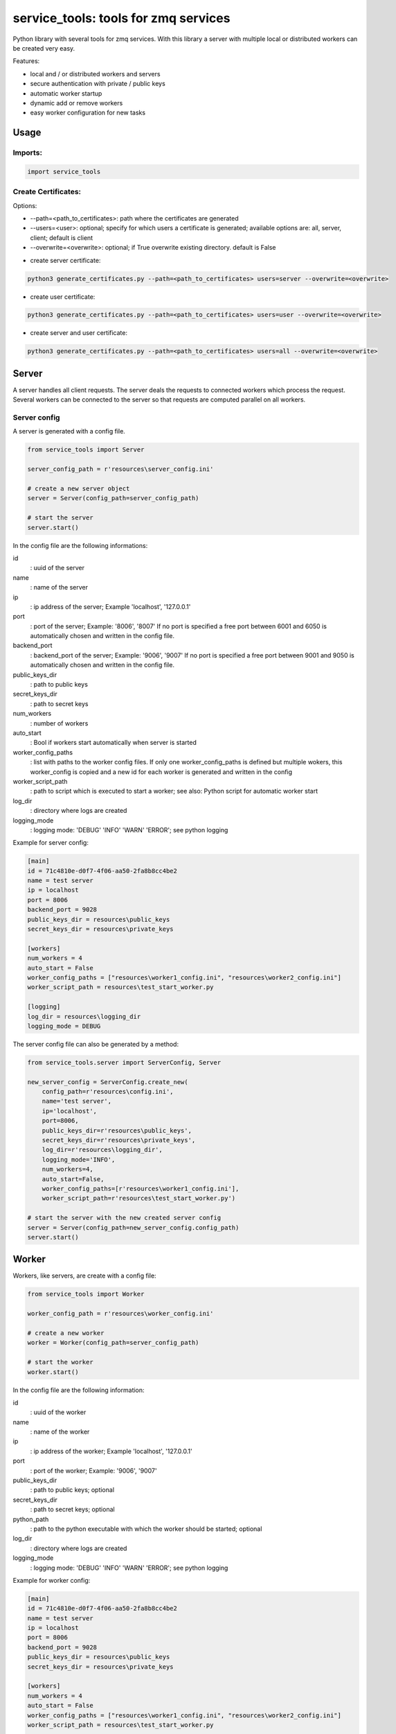 ================================================
service_tools: tools for zmq services
================================================

Python library with several tools for zmq services.
With this library a server with multiple local or distributed workers can be created very easy.

Features:

* local and / or distributed workers and servers
* secure authentication with private / public keys
* automatic worker startup
* dynamic add or remove workers
* easy worker configuration for new tasks


Usage
-----

Imports:
^^^^^^^^^^^^^

.. code-block:: python

    import service_tools

Create Certificates:
^^^^^^^^^^^^^^^^^^^^

Options:

* --path=<path_to_certificates>:    path where the certificates are generated
* --users=<user>: optional;         specify for which users a certificate is generated; available options are: all, server, client; default is client
* --overwrite=<overwrite>:          optional; if True overwrite existing directory. default is False


- create server certificate:

.. code-block:: python

    python3 generate_certificates.py --path=<path_to_certificates> users=server --overwrite=<overwrite>


- create user certificate:

.. code-block:: python

    python3 generate_certificates.py --path=<path_to_certificates> users=user --overwrite=<overwrite>



- create server and user certificate:

.. code-block:: python

    python3 generate_certificates.py --path=<path_to_certificates> users=all --overwrite=<overwrite>




Server
------

A server handles all client requests. The server deals the requests to connected workers which process
the request. Several workers can be connected to the server so that requests are computed parallel on
all workers.


Server config
^^^^^^^^^^^^^

A server is generated with a config file.

.. code-block:: python

    from service_tools import Server

    server_config_path = r'resources\server_config.ini'

    # create a new server object
    server = Server(config_path=server_config_path)

    # start the server
    server.start()


In the config file are the following informations:


id
  : uuid of the server


name
  : name of the server


ip
  : ip address of the server; Example \'localhost\', \'127.0.0.1\'


port
  : port of the server; Example: \'8006\', \'8007\' If no port is specified a free port between 6001 and 6050 is
  automatically chosen and written in the config file.


backend_port
  : backend_port of the server; Example: \'9006\', \'9007\' If no port is specified a free port between
  9001 and 9050 is automatically chosen and written in the config file.


public_keys_dir
  : path to public keys


secret_keys_dir
  : path to secret keys


num_workers
  : number of workers


auto_start
  : Bool if workers start automatically when server is started


worker_config_paths
  : list with paths to the worker config files. If only one worker_config_paths is defined but multiple wokers, this
  worker_config is copied and a new id for each worker is generated and written in the config


worker_script_path
  : path to script which is executed to start a worker; see also: Python script for automatic worker start


log_dir
  : directory where logs are created


logging_mode
  : logging mode\: \'DEBUG\' \'INFO\' \'WARN\' \'ERROR\'; see python logging


Example for server config:

.. code-block:: ini

    [main]
    id = 71c4810e-d0f7-4f06-aa50-2fa8b8cc4be2
    name = test server
    ip = localhost
    port = 8006
    backend_port = 9028
    public_keys_dir = resources\public_keys
    secret_keys_dir = resources\private_keys

    [workers]
    num_workers = 4
    auto_start = False
    worker_config_paths = ["resources\worker1_config.ini", "resources\worker2_config.ini"]
    worker_script_path = resources\test_start_worker.py

    [logging]
    log_dir = resources\logging_dir
    logging_mode = DEBUG


The server config file can also be generated by a method:

.. code-block:: python

    from service_tools.server import ServerConfig, Server

    new_server_config = ServerConfig.create_new(
        config_path=r'resources\config.ini',
        name='test server',
        ip='localhost',
        port=8006,
        public_keys_dir=r'resources\public_keys',
        secret_keys_dir=r'resources\private_keys',
        log_dir=r'resources\logging_dir',
        logging_mode='INFO',
        num_workers=4,
        auto_start=False,
        worker_config_paths=[r'resources\worker1_config.ini'],
        worker_script_path=r'resources\test_start_worker.py')

    # start the server with the new created server config
    server = Server(config_path=new_server_config.config_path)
    server.start()


Worker
------

Workers, like servers, are create with a config file:


.. code-block:: python

    from service_tools import Worker

    worker_config_path = r'resources\worker_config.ini'

    # create a new worker
    worker = Worker(config_path=server_config_path)

    # start the worker
    worker.start()


In the config file are the following information:


id
  : uuid of the worker


name
  : name of the worker


ip
  : ip address of the worker; Example \'localhost\', \'127.0.0.1\'


port
  : port of the worker; Example: \'9006\', \'9007\'


public_keys_dir
  : path to public keys; optional


secret_keys_dir
  : path to secret keys; optional


python_path
  : path to the python executable with which the worker should be started; optional


log_dir
  : directory where logs are created


logging_mode
  : logging mode\: \'DEBUG\' \'INFO\' \'WARN\' \'ERROR\'; see python logging



Example for worker config:

.. code-block:: ini

    [main]
    id = 71c4810e-d0f7-4f06-aa50-2fa8b8cc4be2
    name = test server
    ip = localhost
    port = 8006
    backend_port = 9028
    public_keys_dir = resources\public_keys
    secret_keys_dir = resources\private_keys

    [workers]
    num_workers = 4
    auto_start = False
    worker_config_paths = ["resources\worker1_config.ini", "resources\worker2_config.ini"]
    worker_script_path = resources\test_start_worker.py

    [logging]
    log_dir = resources\logging_dir
    logging_mode = DEBUG


The worker config file can also be generated by a method:

.. code-block:: python

    from service_tools.worker import WorkerConfig

    new_worker_config = WorkerConfig.create_new(
        config_path=r'resources\worker1_config.ini',
        name='test worker',
        ip=None,
        port=None,
        public_keys_dir=None,
        secret_keys_dir=None,
        log_dir=r'resources\logging_dir',
        logging_mode='INFO')

    # start the server with the new created server config
    worker = Worker(config_path=new_worker_config.config_path)
    worker.start()


Worker functionality
^^^^^^^^^^^^^^^^^^^^

Workers by default have no functionality. To add functionality create a class inherited from the Worker class. There
are many ways how functionality can be added.

One way ist to create a Message class:

.. code-block:: python

    class Message(object):

        def __init__(self, *args, **kwargs):

            self.method = kwargs.get('method', None)
            self.args = kwargs.get('args', list())
            self.kwargs = kwargs.get('args', dict())



The client then sends a message with a method specified as string.
The worker receives the message and selects its method to execute with:

.. code-block:: python

    method = getattr(self, message.method)

This method is then executed with the args and kwargs in the message and the return value is returned to the client:

.. code-block:: python

    return(method(*message.args, **message.kwargs))


Example: create a worker with the functionality 'return_non_sense' which returns 'non sense'
^^^^^^^^^^^^^^^^^^^^^^^^^^^^^^^^^^^^^^^^^^^^^^^^^^^^^^^^^^^^^^^^^^^^^^^^^^^^^^^^^^^^^^^^^^^^

Worker:

.. code-block:: python

    from service_tools import Worker

    class ExtendedWorker(Worker):

        def __init__(self, *args, **kwargs):

            Worker.__init__(self, *args, **kwargs)

        def return_non_sense(self, *args, **kwargs):

            return 'non sense'


Client:

.. code-block:: python

    import zmq

    class Message(object):

        def __init__(self, *args, **kwargs):

            self.method = kwargs.get('method', None)
            self.args = kwargs.get('args', list())
            self.kwargs = kwargs.get('args', dict())

    ctx = zmq.Context.instance()
    client = ctx.socket(zmq.REQ)

    client_public, client_secret = zmq.auth.load_certificate(
    r'resources\private_keys\5520471c-66c1-4605-80dc-a9ff84d959da.key_secret')
    server_public, _ = zmq.auth.load_certificate(
        r'resources\public_keys\server.key')
    client.curve_secretkey = client_secret
    client.curve_publickey = client_public
    client.curve_serverkey = server_public

    client.connect('tcp://localhost:8006')

    message = Message(method='return_non_sense')
    client.send_pyobj(message)
    return_value = client.recv_pyobj()


Python script for automatic worker start
^^^^^^^^^^^^^^^^^^^^^^^^^^^^^^^^^^^^^^^^

Here is a script which starts a worker when executed. The path to the config is given by --config_file argument.

.. code-block:: python

    from configparser import ConfigParser
    import argparse
    import os
    import uuid

    # Import a worker. In real case this would be a custom worker with additional functionality.
    from src.service_tools.worker import Worker
    # Import of message is necessary!
    from src.service_tools.message import Message

    if __name__ == '__main__':

        parser = argparse.ArgumentParser()

        parser.add_argument('--config_file', required=True, help="worker config file", type=str)
        args = parser.parse_args()
        config_file = args.config_file

        print(f'reading config file: {config_file}')
        if not os.path.isfile(config_file):
            raise FileExistsError(f'{config_file} does not exist')
        config = ConfigParser()
        config.read(config_file)

        try:
            name = config.get('main', 'name', fallback=None)
        except Exception as e:
            name = ''

        try:
            id = uuid.UUID(config.get('main', 'id', fallback=None))
        except Exception as e:
            id = ''

        try:
            ip = config.get('main', 'ip', fallback=None)
        except Exception as e:
            print('ip in {self.config_path} does not exist. Assume localhost...')
            ip = 'localhost'

        print(f'starting worker: \n     name: {name} \n     id: {id} \n     ip: {ip}')
        new_worker = Worker(config_path=config_file)
        new_worker.start()


Requirements
------------

Python 3.7+.


Windows Support
---------------

Summary: On Windows, use ``py`` instead of ``python3`` for many of the examples in this
documentation.

This package fully supports Windows, along with Linux and macOS, but Python is typically
`installed differently on Windows <https://docs.python.org/3/using/windows.html>`_.
Windows users typically access Python through the
`py <https://www.python.org/dev/peps/pep-0397/>`_ launcher rather than a ``python3``
link in their ``PATH``. Within a virtual environment, all platforms operate the same and use a
``python`` link to access the Python version used in that virtual environment.

Dependencies
------------

Dependencies are defined in:

- ``requirements.in``

- ``requirements.txt``

- ``dev-requirements.in``

- ``dev-requirements.txt``

Virtual Environments
^^^^^^^^^^^^^^^^^^^^

It is best practice during development to create an isolated
`Python virtual environment <https://docs.python.org/3/library/venv.html>`_ using the
``venv`` standard library module. This will keep dependant Python packages from interfering
with other Python projects on your system.

On \*Nix:

.. code-block:: bash

    $ python3 -m venv venv
    $ source venv/bin/activate

On Windows ``cmd``:

.. code-block:: bash

    > py -m venv venv
    > venv\Scripts\activate.bat

Once activated, it is good practice to update core packaging tools (``pip``, ``setuptools``, and
``wheel``) to the latest versions.

.. code-block:: bash

    (venv) $ python -m pip install --upgrade pip setuptools wheel

Packaging
---------

This project is designed as a Python package, meaning that it can be bundled up and redistributed
as a single compressed file.

Packaging is configured by:

- ``pyproject.toml``

- ``setup.py``

- ``MANIFEST.in``

To package the project as both a
`source distribution <https://docs.python.org/3/distutils/sourcedist.html>`_ and a
`wheel <https://wheel.readthedocs.io/en/stable/>`_:

.. code-block:: bash

    (venv) $ python setup.py sdist bdist_wheel

This will generate ``dist/fact-1.0.0.tar.gz`` and ``dist/fact-1.0.0-py3-none-any.whl``.

Read more about the `advantages of wheels <https://pythonwheels.com/>`_ to understand why
generating wheel distributions are important.

Upload Distributions to PyPI
^^^^^^^^^^^^^^^^^^^^^^^^^^^^

Source and wheel redistributable packages can be
`uploaded to PyPI <https://packaging.python.org/tutorials/packaging-projects/>`_ or installed
directly from the filesystem using ``pip``.

To upload to PyPI:

.. code-block:: bash

    (venv) $ python -m pip install twine
    (venv) $ twine upload dist/*

Testing
-------

Automated testing is performed using `tox <https://tox.readthedocs.io/en/latest/index.html>`_.
tox will automatically create virtual environments based on ``tox.ini`` for unit testing,
PEP8 style guide checking, and documentation generation.

.. code-block:: bash

    # Run all environments.
    #   To only run a single environment, specify it like: -e pep8
    # Note: tox is installed into the virtual environment automatically by pip-sync command above.
    (venv) $ tox

Unit Testing
^^^^^^^^^^^^

Unit testing is performed with `pytest <https://pytest.org/>`_. pytest has become the defacto
Python unit testing framework. Some key advantages over the built in
`unittest <https://docs.python.org/3/library/unittest.html>`_ module are:

#. Significantly less boilerplate needed for tests.

#. PEP8 compliant names (e.g. ``pytest.raises()`` instead of ``self.assertRaises()``).

#. Vibrant ecosystem of plugins.

pytest will automatically discover and run tests by recursively searching for folders and ``.py``
files prefixed with ``test`` for any functions prefixed by ``test``.

The ``tests`` folder is created as a Python package (i.e. there is an ``__init__.py`` file
within it) because this helps ``pytest`` uniquely namespace the test files. Without this,
two test files cannot be named the same, even if they are in different sub-directories.

Code coverage is provided by the `pytest-cov <https://pytest-cov.readthedocs.io/en/latest/>`_
plugin.

When running a unit test tox environment (e.g. ``tox``, ``tox -e py37``, etc.), a data file
(e.g. ``.coverage.py37``) containing the coverage data is generated. This file is not readable on
its own, but when the ``coverage`` tox environment is run (e.g. ``tox`` or ``tox -e -coverage``),
coverage from all unit test environments is combined into a single data file and an HTML report is
generated in the ``htmlcov`` folder showing each source file and which lines were executed during
unit testing. Open ``htmlcov/index.html`` in a web browser to view the report. Code coverage 
reports help identify areas of the project that are currently not tested.

Code coverage is configured in ``pyproject.toml``.

To pass arguments to ``pytest`` through ``tox``:

.. code-block:: bash

    (venv) $ tox -e py37 -- -k invalid_factorial

Code Style Checking
^^^^^^^^^^^^^^^^^^^

`PEP8 <https://www.python.org/dev/peps/pep-0008/>`_ is the universally accepted style
guide for Python code. PEP8 code compliance is verified using `flake8 <http://flake8.pycqa.org/>`_.
flake8 is configured in the ``[flake8]`` section of ``tox.ini``. Extra flake8 plugins
are also included:

- ``pep8-naming``: Ensure functions, classes, and variables are named with correct casing.

Automated Code Formatting
^^^^^^^^^^^^^^^^^^^^^^^^^

Code is automatically formatted using `black <https://github.com/psf/black>`_. Imports are
automatically sorted and grouped using `isort <https://github.com/timothycrosley/isort/>`_.

These tools are configured by:

- ``pyproject.toml``

To automatically format code, run:

.. code-block:: bash

    (venv) $ tox -e fmt

To verify code has been formatted, such as in a CI job:

.. code-block:: bash

    (venv) $ tox -e fmt-check

Generated Documentation
^^^^^^^^^^^^^^^^^^^^^^^

Documentation that includes the ``README.rst`` and the Python project modules is automatically
generated using a `Sphinx <http://sphinx-doc.org/>`_ tox environment. Sphinx is a documentation
generation tool that is the defacto tool for Python documentation. Sphinx uses the
`RST <https://www.sphinx-doc.org/en/latest/usage/restructuredtext/basics.html>`_ markup language.

This project uses the
`napoleon <http://www.sphinx-doc.org/en/master/usage/extensions/napoleon.html>`_ plugin for
Sphinx, which renders Google-style docstrings. Google-style docstrings provide a good mix
of easy-to-read docstrings in code as well as nicely-rendered output.

.. code-block:: python

    """Computes the factorial through a recursive algorithm.

    Args:
        n: A positive input value.

    Raises:
        InvalidFactorialError: If n is less than 0.

    Returns:
        Computed factorial.
    """

The Sphinx project is configured in ``docs/conf.py``.

Build the docs using the ``docs`` tox environment (e.g. ``tox`` or ``tox -e docs``). Once built,
open ``docs/_build/index.html`` in a web browser.

Generate a New Sphinx Project
~~~~~~~~~~~~~~~~~~~~~~~~~~~~~

To generate the Sphinx project shown in this project:

.. code-block:: bash

    # Note: Sphinx is installed into the virtual environment automatically by pip-sync command
    # above.
    (venv) $ mkdir docs
    (venv) $ cd docs
    (venv) $ sphinx-quickstart --no-makefile --no-batchfile --extensions sphinx.ext.napoleon
    # When prompted, select all defaults.

Modify ``conf.py`` appropriately:

.. code-block:: python

    # Add the project's Python package to the path so that autodoc can find it.
    import os
    import sys
    sys.path.insert(0, os.path.abspath('../src'))

    ...

    html_theme_options = {
        # Override the default alabaster line wrap, which wraps tightly at 940px.
        'page_width': 'auto',
    }

Modify ``index.rst`` appropriately:

::

    .. include:: ../README.rst

    apidoc/modules.rst

Project Structure
-----------------

Traditionally, Python projects place the source for their packages in the root of the project
structure, like:

.. code-block::

    fact
    ├── fact
    │   ├── __init__.py
    │   ├── cli.py
    │   └── lib.py
    ├── tests
    │   ├── __init__.py
    │   └── test_fact.py
    ├── tox.ini
    └── setup.py

However, this structure is `known
<https://docs.pytest.org/en/latest/goodpractices.html#tests-outside-application-code>`_ to have bad
interactions with ``pytest`` and ``tox``, two standard tools maintaining Python projects. The
fundamental issue is that tox creates an isolated virtual environment for testing. By installing
the distribution into the virtual environment, ``tox`` ensures that the tests pass even after the
distribution has been packaged and installed, thereby catching any errors in packaging and
installation scripts, which are common. Having the Python packages in the project root subverts
this isolation for two reasons:

#. Calling ``python`` in the project root (for example, ``python -m pytest tests/``) `causes Python
   to add the current working directory
   <https://docs.pytest.org/en/latest/pythonpath.html#invoking-pytest-versus-python-m-pytest>`_
   (the project root) to ``sys.path``, which Python uses to find modules. Because the source
   package ``fact`` is in the project root, it shadows the ``fact`` package installed in the tox
   environment.

#. Calling ``pytest`` directly anywhere that it can find the tests will also add the project root
   to ``sys.path`` if the ``tests`` folder is a a Python package (that is, it contains a
   ``__init__.py`` file). `pytest adds all folders containing packages
   <https://docs.pytest.org/en/latest/goodpractices.html#conventions-for-python-test-discovery>`_
   to ``sys.path`` because it imports the tests like regular Python modules.

In order to properly test the project, the source packages must not be on the Python path. To
prevent this, there are three possible solutions:

#. Remove the ``__init__.py`` file from ``tests`` and run ``pytest`` directly as a tox command.

#. Remove the ``__init__.py`` file from tests and change the working directory of
   ``python -m pytest`` to ``tests``.

#. Move the source packages to a dedicated ``src`` folder.

The dedicated ``src`` directory is the `recommended solution
<https://docs.pytest.org/en/latest/pythonpath.html#test-modules-conftest-py-files-inside-packages>`_
by ``pytest`` when using tox and the solution this blueprint promotes because it is the least
brittle even though it deviates from the traditional Python project structure. It results is a
directory structure like:

.. code-block::

    fact
    ├── src
    │   └── fact
    │       ├── __init__.py
    │       ├── cli.py
    │       └── lib.py
    ├── tests
    │   ├── __init__.py
    │   └── test_fact.py
    ├── tox.ini
    └── setup.py

Type Hinting
------------

`Type hinting <https://docs.python.org/3/library/typing.html>`_ allows developers to include
optional static typing information to Python source code. This allows static analyzers such
as `PyCharm <https://www.jetbrains.com/pycharm/>`_, `mypy <http://mypy-lang.org/>`_, or
`pytype <https://github.com/google/pytype>`_ to check that functions are used with the correct
types before runtime.

For
`PyCharm in particular <https://www.jetbrains.com/help/pycharm/type-hinting-in-product.html>`_,
the IDE is able to provide much richer auto-completion, refactoring, and type checking while
the user types, resulting in increased productivity and correctness.

This project uses the type hinting syntax introduced in Python 3:

.. code-block:: python

    def factorial(n: int) -> int:

Type checking is performed by mypy via ``tox -e mypy``. mypy is configured in ``setup.cfg``.

Licensing
---------

Licensing for the project is defined in:

- ``LICENSE.txt``

- ``setup.py``

This project uses a common permissive license, the MIT license.

You may also want to list the licenses of all of the packages that your Python project depends on.
To automatically list the licenses for all dependencies in ``requirements.txt`` (and their
transitive dependencies) using
`pip-licenses <https://github.com/raimon49/pip-licenses>`_:

.. code-block:: bash

    (venv) $ tox -e licenses
    ...
     Name        Version  License
     colorama    0.4.3    BSD License
     exitstatus  1.3.0    MIT License

PyCharm Configuration
---------------------

To configure PyCharm 2018.3 and newer to align to the code style used in this project:

- Settings | Search "Hard wrap at"

    - Editor | Code Style | General | Hard wrap at: 99

- Settings | Search "Optimize Imports"

    - Editor | Code Style | Python | Imports

        - ☑ Sort import statements

            - ☑ Sort imported names in "from" imports

            - ☐ Sort plain and "from" imports separately within a group

            - ☐ Sort case-insensitively

        - Structure of "from" imports
            
            - ◎ Leave as is
            
            - ◉ Join imports with the same source
            
            - ◎ Always split imports

- Settings | Search "Docstrings"

    - Tools | Python Integrated Tools | Docstrings | Docstring Format: Google

- Settings | Search "Force parentheses"

    - Editor | Code Style | Python | Wrapping and Braces | "From" Import Statements

        - ☑ Force parentheses if multiline

Integrate Code Formatters
^^^^^^^^^^^^^^^^^^^^^^^^^

To integrate automatic code formatters into PyCharm, reference the following instructions:

- `black integration <https://black.readthedocs.io/en/stable/editor_integration.html#pycharm-intellij-idea>`_

    - The File Watchers method (step 3) is recommended. This will run ``black`` on every save.

- `isort integration <https://github.com/timothycrosley/isort/wiki/isort-Plugins>`_

    - The File Watchers method (option 1) is recommended. This will run ``isort`` on every save.
